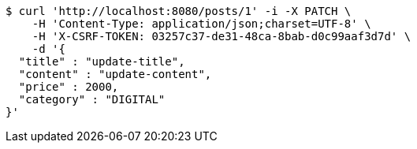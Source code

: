 [source,bash]
----
$ curl 'http://localhost:8080/posts/1' -i -X PATCH \
    -H 'Content-Type: application/json;charset=UTF-8' \
    -H 'X-CSRF-TOKEN: 03257c37-de31-48ca-8bab-d0c99aaf3d7d' \
    -d '{
  "title" : "update-title",
  "content" : "update-content",
  "price" : 2000,
  "category" : "DIGITAL"
}'
----